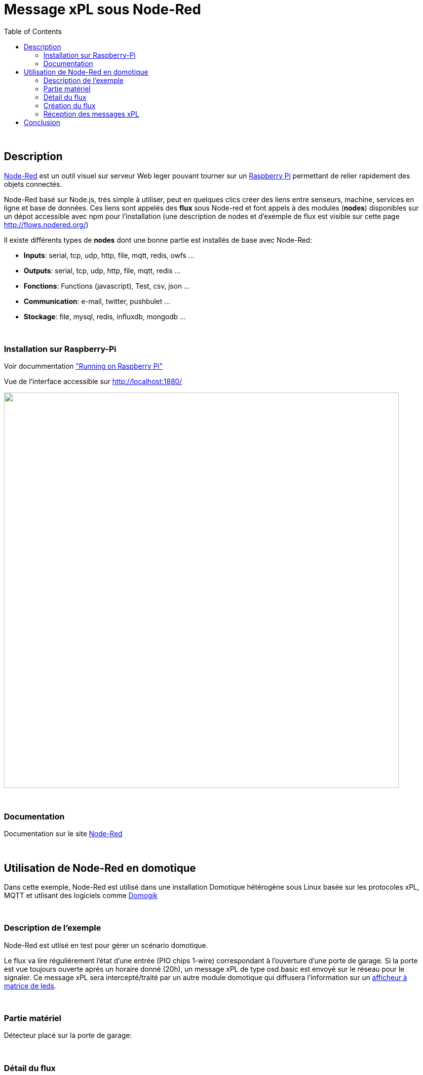 
= Message xPL sous Node-Red
:toc:

{nbsp}

== Description

link:http://nodered.org/[Node-Red]  est un outil visuel sur serveur Web leger pouvant tourner sur un link:http://nodered.org/docs/hardware/raspberrypi.html[Raspberry Pi]
permettant de relier rapidement des objets connectés.


Node-Red basé sur Node.js, trés simple à utiliser, peut en quelques clics créer des liens entre senseurs, machine, services en ligne et base de données.
Ces liens sont appelés des **flux** sous Node-red et font appels à des modules (**nodes**) disponibles sur un dépot accessible avec npm pour l'installation (une description de nodes et d'exemple de flux est visible sur cette page http://flows.nodered.org/)

Il existe différents types de **nodes** dont une bonne partie est installés de base avec Node-Red:

* **Inputs**: serial, tcp, udp, http, file, mqtt, redis, owfs ...
* **Outputs**: serial, tcp, udp, http, file, mqtt, redis ...
* **Fonctions**: Functions (javascript), Test, csv, json ...
* **Communication**: e-mail, twitter, pushbulet ...
* **Stockage**: file, mysql, redis, influxdb, mongodb ...


{nbsp}

=== Installation sur Raspberry-Pi

Voir docummentation link:http://nodered.org/docs/hardware/raspberrypi.html["Running on Raspberry Pi"]

Vue de l'interface accessible sur http://localhost:1880/

image::images/node-red-ui.png[caption="", title="", alt="", width="800", link="images/node-red-ui.png"]


{nbsp}

=== Documentation

Documentation sur le site link:http://nodered.org/docs/[Node-Red]

{nbsp}

== Utilisation de Node-Red en domotique

Dans cette exemple, Node-Red est utilisé dans une installation Domotique hétérogène sous Linux basée sur les protocoles xPL, MQTT 
et utlisant des logiciels comme link:http://www.domogik.org/fr/[Domogik]

{nbsp}

=== Description de l'exemple

Node-Red est utlisé en test pour gérer un scénario domotique.

Le flux va lire régulièrement l'état d'une entrée (PIO chips 1-wire) correspondant à l'ouverture d'une porte de garage.
Si la porte est vue toujours ouverte aprés un horaire donné (20h), un message xPL de type osd.basic est envoyé sur le réseau pour le signaler.
Ce message xPL sera intercepté/traité par un autre module domotique qui diffusera l'information sur un link:https://github.com/vdomos/Horloge-Afficheur-a-matrice-de-led[afficheur à matrice de leds]. 

{nbsp}

=== Partie matériel

Détecteur placé sur la porte de garage:

{nbsp}

=== Détail du flux

Le flux (flow) Node-Red sera décomposé en différent nodes comme ceci:

* Node **Cron** permettant de lancer périodique une action.
* Node **Owfs** pour la lecture d'un chip PIO
* Node **Switch** vérifie l'état de l'entrée
* Node **Template** pour formater le message xPL
* Node **UDP Out** pour l'envoie du message xPL (il n'existe pas à l'heure actuelle de node xPL dédié !)
* Node **Debug**, permet de suivre le déroulement du flux à différente étapes si besoin.


{nbsp}

=== Création du flux

Accés à l'interface accessible sur http://host:1880/:

Voici en images, la configuration des différents nodes pour faire fonctionner ce "flow":

* Vue d'ensemble

image::images/nodered_Notification-xPL-OSD_PorteGarage_1.png[caption="", title="", alt="", width="800", link="images/nodered_Notification-xPL-OSD_PorteGarage_1.png"]


* Configuration Node **Cron**

image::images/nodered_Notification-xPL-OSD_PorteGarage_2.png[caption="", title="", alt="", width="800", link="images/nodered_Notification-xPL-OSD_PorteGarage_2.png"]

* Configuration Node **Owfs**

image::images/nodered_Notification-xPL-OSD_PorteGarage_3.png[caption="", title="", alt="", width="800", link="images/nodered_Notification-xPL-OSD_PorteGarage_3.png"]

* Configuration Node **Switch**

image::images/nodered_Notification-xPL-OSD_PorteGarage_4.png[caption="", title="", alt="", width="800", link="images/nodered_Notification-xPL-OSD_PorteGarage_4.png"]

* Configuration Node **Template**

image::images/nodered_Notification-xPL-OSD_PorteGarage_5.png[caption="", title="", alt="", width="800", link="images/nodered_Notification-xPL-OSD_PorteGarage_5.png"]

* Configuration Node **UDP Out**

image::images/nodered_Notification-xPL-OSD_PorteGarage_6.png[caption="", title="", alt="", width="800", link="images/nodered_Notification-xPL-OSD_PorteGarage_6.png"]

* Configuration Node **Debug**

image::images/nodered_Notification-xPL-OSD_PorteGarage_7.png[caption="", title="", alt="", width="800", link="images/nodered_Notification-xPL-OSD_PorteGarage_7.png"]


{nbsp}

=== Réception des messages xPL


{nbsp}

== Conclusion

Cet exemple de flux "scénarios" (génèration d'un message xPL en fonction de conditions) se déroule sans avoir écrit la moindre ligne de codes. Ce qui montre la simplicité d'utlisation de ce produit.


